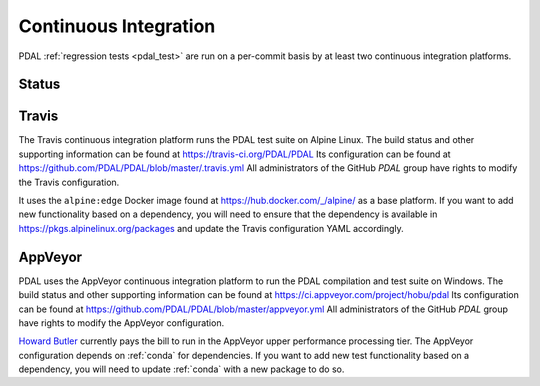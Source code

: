 .. _integration:

================================================================================
Continuous Integration
================================================================================

PDAL :ref:`regression tests <pdal_test>` are run on a per-commit basis by at
least two continuous integration platforms.

Status
--------------------------------------------------------------------------------

|travisstatus|
|appveyorstatus|

.. |travisstatus| image:: https://travis-ci.org/PDAL/PDAL.png?branch=master
   :target: https://travis-ci.org/PDAL/PDAL

.. |appveyorstatus| image:: https://ci.appveyor.com/api/projects/status/6dehrm0v22cw58d3
   :target: https://ci.appveyor.com/project/hobu/pdal

.. _travis:

Travis
--------------------------------------------------------------------------------

The Travis continuous integration platform runs the PDAL test suite on Alpine
Linux. The build status and other supporting information can be found at
https://travis-ci.org/PDAL/PDAL Its configuration can be found at
https://github.com/PDAL/PDAL/blob/master/.travis.yml All administrators of the
GitHub `PDAL` group have rights to modify the Travis configuration.

It uses the ``alpine:edge`` Docker image found at
https://hub.docker.com/_/alpine/ as a base platform. If you want to add new
functionality based on a dependency, you will need to ensure that the dependency
is available in https://pkgs.alpinelinux.org/packages and update the Travis
configuration YAML accordingly.

.. _appveyor:

AppVeyor
--------------------------------------------------------------------------------

PDAL uses the AppVeyor continuous integration platform to run the PDAL
compilation and test suite on Windows. The build status and other supporting
information can be found at https://ci.appveyor.com/project/hobu/pdal Its
configuration can be found at
https://github.com/PDAL/PDAL/blob/master/appveyor.yml All administrators of the
GitHub `PDAL` group have rights to modify the AppVeyor configuration.

`Howard Butler`_ currently pays the bill to run in the AppVeyor upper
performance processing tier. The AppVeyor configuration depends on :ref:`conda`
for dependencies. If you want to add new test functionality based on a
dependency, you will need to update :ref:`conda` with a new package to do so.

.. _`Howard Butler`: http://github.com/hobu
